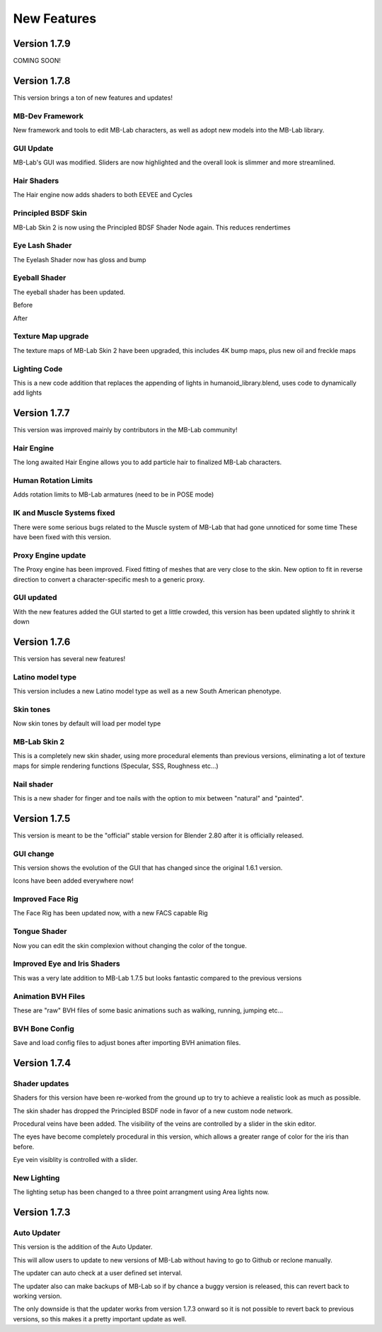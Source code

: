 New Features
============

=============
Version 1.7.9
=============

COMING SOON!


=============
Version 1.7.8
=============

This version brings a ton of new features and updates!

----------------
MB-Dev Framework
----------------

New framework and tools to edit MB-Lab characters, as well as adopt new models into the MB-Lab library.

.. image:: images/mb_dev_178.png

----------
GUI Update
----------

MB-Lab's GUI was modified. Sliders are now highlighted and the overall look is slimmer and more streamlined.

.. image:: images/mblab_GUI_178_menu01.png

.. image:: images/GUI_MBLAB178_01.png


------------
Hair Shaders
------------

The Hair engine now adds shaders to both EEVEE and Cycles

.. image:: images/hair_shaders_01.png

.. image:: images/hair_shaders_02.png


--------------------
Principled BSDF Skin
--------------------

MB-Lab Skin 2 is now using the Principled BDSF Shader Node again. This reduces rendertimes

.. image:: images/comparison_shaders.png

---------------
Eye Lash Shader
---------------

The Eyelash Shader now has gloss and bump

.. image:: images/eyelash_update_cycles.png

--------------
Eyeball Shader
--------------

The eyeball shader has been updated.

.. image:: images/eyeball_shader_before_001.png

Before

.. image:: images/eyeball_shader_after_001.png

After

-------------------
Texture Map upgrade
-------------------

The texture maps of MB-Lab Skin 2 have been upgraded, this includes 4K bump maps, plus new oil and freckle maps

.. image:: images/4k_bump.png


-------------
Lighting Code
-------------

This is a new code addition that replaces the appending of lights in humanoid_library.blend, uses code to dynamically add lights

.. image:: images/lighting_code.png


=============
Version 1.7.7
=============

This version was improved mainly by contributors in the MB-Lab community!

-----------
Hair Engine
-----------

.. image:: images/hair_render_002.png

The long awaited Hair Engine allows you to add particle hair to finalized MB-Lab characters.

---------------------
Human Rotation Limits
---------------------

Adds rotation limits to MB-Lab armatures (need to be in POSE mode)

.. image:: images/GUI_hum_rotate_01.png

---------------------------
IK and Muscle Systems fixed
---------------------------

.. image:: images/muscle_code_01.png

There were some serious bugs related to the Muscle system of MB-Lab that had gone unnoticed for some time
These have been fixed with this version.

-------------------
Proxy Engine update
-------------------

The Proxy engine has been improved. Fixed fitting of meshes that are very close to the skin. New option to fit in reverse direction to convert a character-specific mesh to a generic proxy.

-------------
GUI updated
-------------

With the new features added the GUI started to get a little crowded, this version has been updated slightly to shrink it down

.. image:: images/GUI_MBLAB177_01.png


=============
Version 1.7.6
=============

This version has several new features!

-----------------
Latino model type
-----------------

This version includes a new Latino model type as well as a new South American phenotype.

.. image:: images/latino_render_01.png

----------
Skin tones
----------

Now skin tones by default will load per model type

.. image:: images/skin_tone_002.png

-------------
MB-Lab Skin 2
-------------

This is a completely new skin shader, using more procedural elements than previous versions, eliminating a lot of texture maps for simple rendering functions (Specular, SSS, Roughness etc...)

.. image:: images/new_skin_shader.png

-----------
Nail shader
-----------

This is a new shader for finger and toe nails with the option to mix between "natural" and "painted".


=============
Version 1.7.5
=============

This version is meant to be the "official" stable version for Blender 2.80 after it is officially released.

----------
GUI change
----------

This version shows the evolution of the GUI that has changed since the original 1.6.1 version.

Icons have been added everywhere now!

.. image:: images/GUI_175.png

-----------------
Improved Face Rig
-----------------

The Face Rig has been updated now, with a new FACS capable Rig

-------------
Tongue Shader
-------------

Now you can edit the skin complexion without changing the color of the tongue.

.. image:: images/tongue_001.png

-----------------------------
Improved Eye and Iris Shaders
-----------------------------

This was a very late addition to MB-Lab 1.7.5 but looks fantastic compared to the previous versions

.. image:: images/new_eyes_04.png

-------------------
Animation BVH Files
-------------------

These are "raw" BVH files of some basic animations such as walking, running, jumping etc...

---------------
BVH Bone Config
---------------

Save and load config files to adjust bones after importing BVH animation files.

.. image:: images/bone_offset_01.png


=============
Version 1.7.4
=============

--------------
Shader updates
--------------

Shaders for this version have been re-worked from the ground up to try to achieve a realistic look as much as possible.

The skin shader has dropped the Principled BSDF node in favor of a new custom node network.

Procedural veins have been added. The visibility of the veins are controlled by a slider in the skin editor.

The eyes have become completely procedural in this version, which allows a greater range of color for the iris than before.

Eye vein visiblity is controlled with a slider.

------------
New Lighting
------------

The lighting setup has been changed to a three point arrangment using Area lights now.


=============
Version 1.7.3
=============

------------
Auto Updater
------------

This version is the addition of the Auto Updater.

.. image:: images/auto_updater_173.png

This will allow users to update to new versions of MB-Lab without having to go to Github or reclone manually.

The updater can auto check at a user defined set interval.

The updater also can make backups of MB-Lab so if by chance a buggy version is released, this can revert back to working version.

The only downside is that the updater works from version 1.7.3 onward so it is not possible to revert back to previous versions, so this makes it a pretty important update as well.
